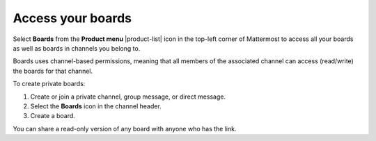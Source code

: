 Access your boards
==================

|all-plans| |cloud| |self-hosted|

.. |all-plans| image:: ../images/all-plans-badge.png
  :scale: 30
  :target: https://mattermost.com/pricing
  :alt: Available in Mattermost Free and Starter subscription plans.

.. |cloud| image:: ../images/cloud-badge.png
  :scale: 30
  :target: https://mattermost.com/deploy
  :alt: Available for Mattermost Cloud deployments.

.. |self-hosted| image:: ../images/self-hosted-badge.png
  :scale: 30
  :target: https://mattermost.com/deploy
  :alt: Available for Mattermost Self-Hosted deployments.

Select **Boards** from the **Product menu** |product-list| icon in the top-left corner of Mattermost to access all your boards as well as boards in channels you belong to.

Boards uses channel-based permissions, meaning that all members of the associated channel can access (read/write) the boards for that channel.

To create private boards: 

1. Create or join a private channel, group message, or direct message.
2. Select the **Boards** icon in the channel header.
3. Create a board.

You can share a read-only version of any board with anyone who has the link.
